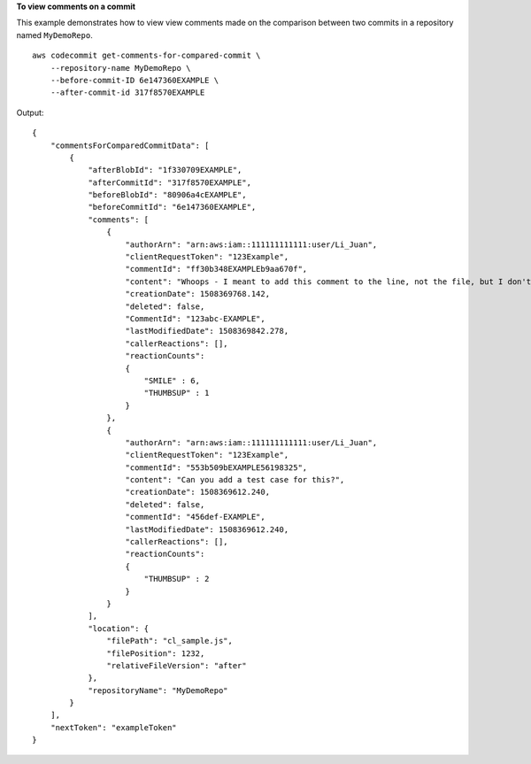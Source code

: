 **To view comments on a commit**

This example demonstrates how to view view comments made on the comparison between two commits in a repository named ``MyDemoRepo``. ::

    aws codecommit get-comments-for-compared-commit \
        --repository-name MyDemoRepo \
        --before-commit-ID 6e147360EXAMPLE \
        --after-commit-id 317f8570EXAMPLE

Output::

    {
        "commentsForComparedCommitData": [ 
            { 
                "afterBlobId": "1f330709EXAMPLE",
                "afterCommitId": "317f8570EXAMPLE",
                "beforeBlobId": "80906a4cEXAMPLE",
                "beforeCommitId": "6e147360EXAMPLE",
                "comments": [ 
                    { 
                        "authorArn": "arn:aws:iam::111111111111:user/Li_Juan",
                        "clientRequestToken": "123Example",
                        "commentId": "ff30b348EXAMPLEb9aa670f",
                        "content": "Whoops - I meant to add this comment to the line, not the file, but I don't see how to delete it.",
                        "creationDate": 1508369768.142,
                        "deleted": false,
                        "CommentId": "123abc-EXAMPLE",
                        "lastModifiedDate": 1508369842.278,
                        "callerReactions": [],
                        "reactionCounts": 
                        {
                            "SMILE" : 6,
                            "THUMBSUP" : 1
                        }
                    },
                    {
                        "authorArn": "arn:aws:iam::111111111111:user/Li_Juan",
                        "clientRequestToken": "123Example",
                        "commentId": "553b509bEXAMPLE56198325",
                        "content": "Can you add a test case for this?",
                        "creationDate": 1508369612.240,
                        "deleted": false,
                        "commentId": "456def-EXAMPLE",
                        "lastModifiedDate": 1508369612.240,
                        "callerReactions": [],
                        "reactionCounts": 
                        {
                            "THUMBSUP" : 2
                        }
                    }
                ],
                "location": { 
                    "filePath": "cl_sample.js",
                    "filePosition": 1232,
                    "relativeFileVersion": "after"
                },
                "repositoryName": "MyDemoRepo"
            }
        ],
        "nextToken": "exampleToken"
    }
